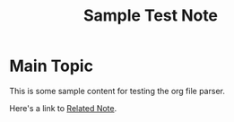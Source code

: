 :PROPERTIES:
:ID:       12345678-1234-5678-9abc-123456789012
:END:
#+TITLE: Sample Test Note
#+filetags: :test:reference:sample:

* Main Topic

This is some sample content for testing the org file parser.

Here's a link to [[file:another-note.org][Related Note]].
